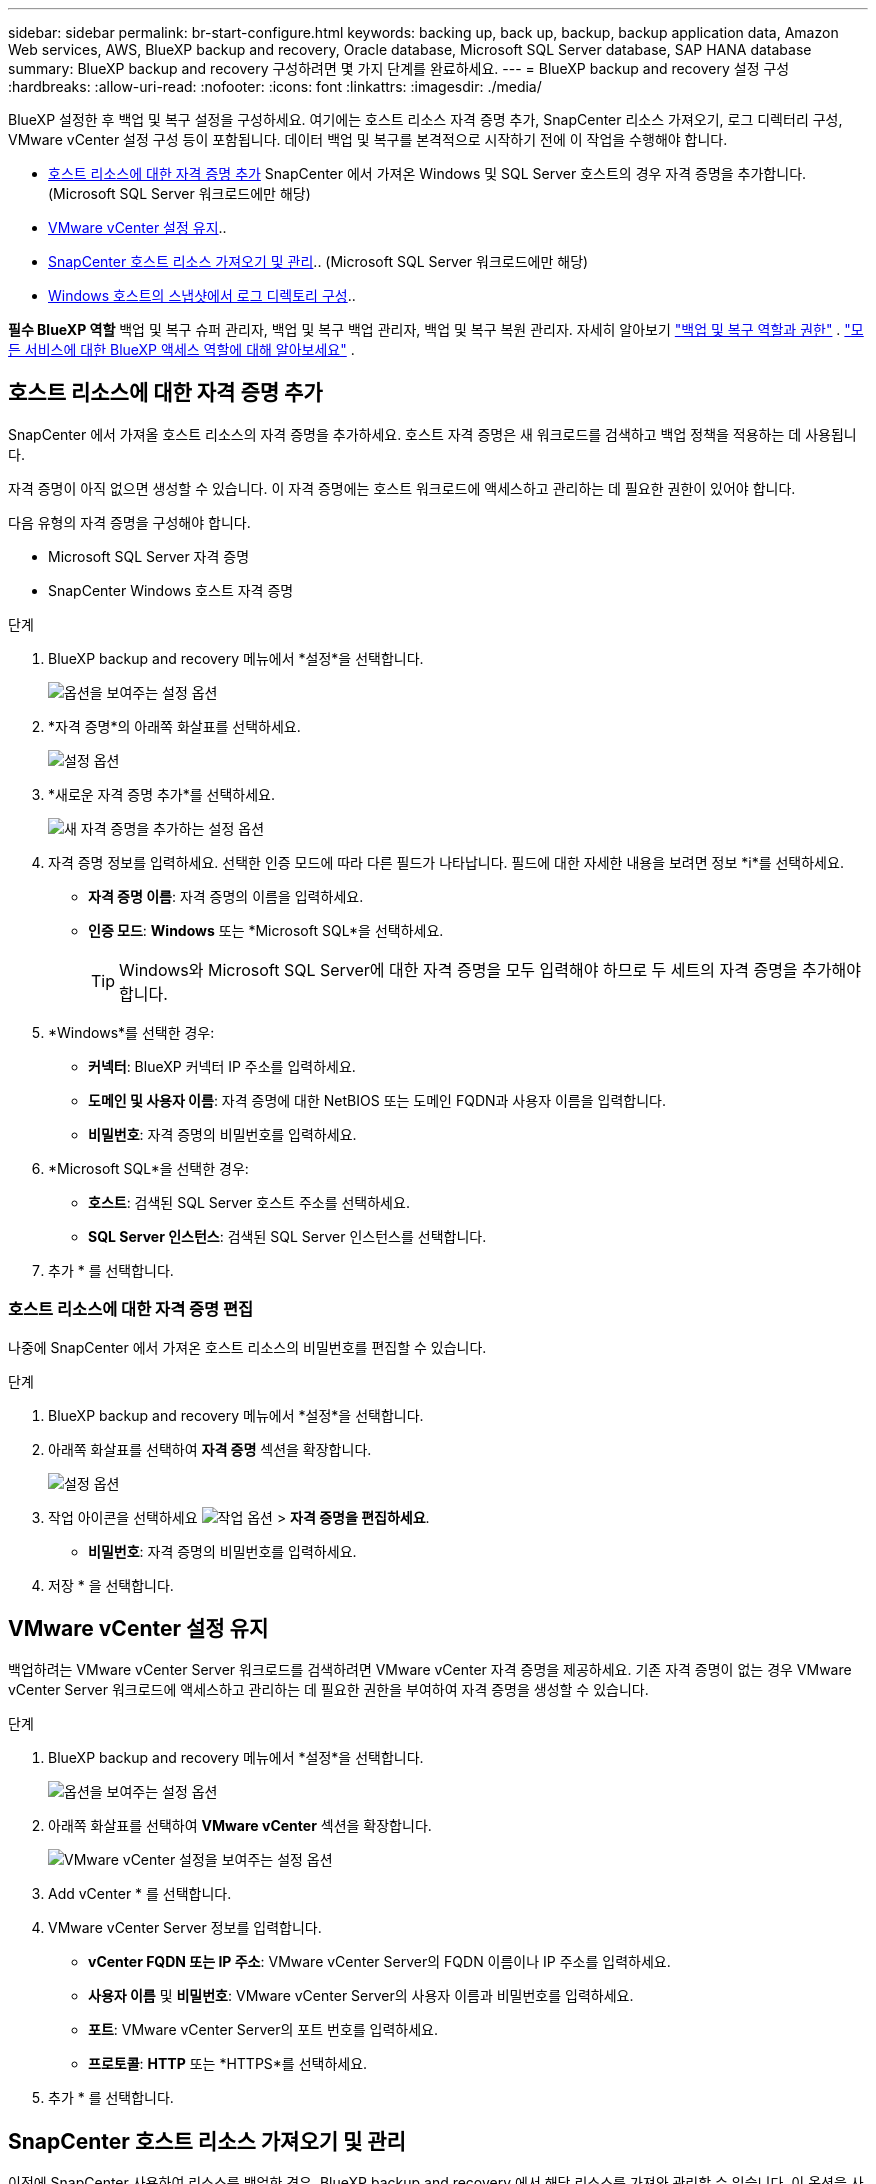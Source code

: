 ---
sidebar: sidebar 
permalink: br-start-configure.html 
keywords: backing up, back up, backup, backup application data, Amazon Web services, AWS, BlueXP backup and recovery, Oracle database, Microsoft SQL Server database, SAP HANA database 
summary: BlueXP backup and recovery 구성하려면 몇 가지 단계를 완료하세요. 
---
= BlueXP backup and recovery 설정 구성
:hardbreaks:
:allow-uri-read: 
:nofooter: 
:icons: font
:linkattrs: 
:imagesdir: ./media/


[role="lead"]
BlueXP 설정한 후 백업 및 복구 설정을 구성하세요. 여기에는 호스트 리소스 자격 증명 추가, SnapCenter 리소스 가져오기, 로그 디렉터리 구성, VMware vCenter 설정 구성 등이 포함됩니다. 데이터 백업 및 복구를 본격적으로 시작하기 전에 이 작업을 수행해야 합니다.

* <<호스트 리소스에 대한 자격 증명 추가>> SnapCenter 에서 가져온 Windows 및 SQL Server 호스트의 경우 자격 증명을 추가합니다. (Microsoft SQL Server 워크로드에만 해당)
* <<VMware vCenter 설정 유지>>..
* <<SnapCenter 호스트 리소스 가져오기 및 관리>>.. (Microsoft SQL Server 워크로드에만 해당)
* <<Windows 호스트의 스냅샷에서 로그 디렉토리 구성>>..


*필수 BlueXP 역할* 백업 및 복구 슈퍼 관리자, 백업 및 복구 백업 관리자, 백업 및 복구 복원 관리자. 자세히 알아보기 link:reference-roles.html["백업 및 복구 역할과 권한"] .  https://docs.netapp.com/us-en/bluexp-setup-admin/reference-iam-predefined-roles.html["모든 서비스에 대한 BlueXP 액세스 역할에 대해 알아보세요"^] .



== 호스트 리소스에 대한 자격 증명 추가

SnapCenter 에서 가져올 호스트 리소스의 자격 증명을 추가하세요. 호스트 자격 증명은 새 워크로드를 검색하고 백업 정책을 적용하는 데 사용됩니다.

자격 증명이 아직 없으면 생성할 수 있습니다. 이 자격 증명에는 호스트 워크로드에 액세스하고 관리하는 데 필요한 권한이 있어야 합니다.

다음 유형의 자격 증명을 구성해야 합니다.

* Microsoft SQL Server 자격 증명
* SnapCenter Windows 호스트 자격 증명


.단계
. BlueXP backup and recovery 메뉴에서 *설정*을 선택합니다.
+
image:../media/screen-br-settings-all.png["옵션을 보여주는 설정 옵션"]

. *자격 증명*의 아래쪽 화살표를 선택하세요.
+
image:../media/screen-br-settings-credentials.png["설정 옵션"]

. *새로운 자격 증명 추가*를 선택하세요.
+
image:../media/screen-br-settings-credentials-add.png["새 자격 증명을 추가하는 설정 옵션"]

. 자격 증명 정보를 입력하세요. 선택한 인증 모드에 따라 다른 필드가 나타납니다. 필드에 대한 자세한 내용을 보려면 정보 *i*를 선택하세요.
+
** *자격 증명 이름*: 자격 증명의 이름을 입력하세요.
** *인증 모드*: *Windows* 또는 *Microsoft SQL*을 선택하세요.
+

TIP: Windows와 Microsoft SQL Server에 대한 자격 증명을 모두 입력해야 하므로 두 세트의 자격 증명을 추가해야 합니다.



. *Windows*를 선택한 경우:
+
** *커넥터*: BlueXP 커넥터 IP 주소를 입력하세요.
** *도메인 및 사용자 이름*: 자격 증명에 대한 NetBIOS 또는 도메인 FQDN과 사용자 이름을 입력합니다.
** *비밀번호*: 자격 증명의 비밀번호를 입력하세요.


. *Microsoft SQL*을 선택한 경우:
+
** *호스트*: 검색된 SQL Server 호스트 주소를 선택하세요.
** *SQL Server 인스턴스*: 검색된 SQL Server 인스턴스를 선택합니다.


. 추가 * 를 선택합니다.




=== 호스트 리소스에 대한 자격 증명 편집

나중에 SnapCenter 에서 가져온 호스트 리소스의 비밀번호를 편집할 수 있습니다.

.단계
. BlueXP backup and recovery 메뉴에서 *설정*을 선택합니다.
. 아래쪽 화살표를 선택하여 *자격 증명* 섹션을 확장합니다.
+
image:../media/screen-br-settings-credentials-edit.png["설정 옵션"]

. 작업 아이콘을 선택하세요 image:../media/icon-action.png["작업 옵션"] > *자격 증명을 편집하세요*.
+
** *비밀번호*: 자격 증명의 비밀번호를 입력하세요.


. 저장 * 을 선택합니다.




== VMware vCenter 설정 유지

백업하려는 VMware vCenter Server 워크로드를 검색하려면 VMware vCenter 자격 증명을 제공하세요. 기존 자격 증명이 없는 경우 VMware vCenter Server 워크로드에 액세스하고 관리하는 데 필요한 권한을 부여하여 자격 증명을 생성할 수 있습니다.

.단계
. BlueXP backup and recovery 메뉴에서 *설정*을 선택합니다.
+
image:../media/screen-br-settings-all.png["옵션을 보여주는 설정 옵션"]

. 아래쪽 화살표를 선택하여 *VMware vCenter* 섹션을 확장합니다.
+
image:../media/screen-br-settings-vmware-open.png["VMware vCenter 설정을 보여주는 설정 옵션"]

. Add vCenter * 를 선택합니다.
. VMware vCenter Server 정보를 입력합니다.
+
** *vCenter FQDN 또는 IP 주소*: VMware vCenter Server의 FQDN 이름이나 IP 주소를 입력하세요.
** *사용자 이름* 및 *비밀번호*: VMware vCenter Server의 사용자 이름과 비밀번호를 입력하세요.
** *포트*: VMware vCenter Server의 포트 번호를 입력하세요.
** *프로토콜*: *HTTP* 또는 *HTTPS*를 선택하세요.


. 추가 * 를 선택합니다.




== SnapCenter 호스트 리소스 가져오기 및 관리

이전에 SnapCenter 사용하여 리소스를 백업한 경우, BlueXP backup and recovery 에서 해당 리소스를 가져와 관리할 수 있습니다. 이 옵션을 사용하면 SnapCenter 서버 정보를 가져와 여러 SnapCenter 서버를 등록하고 데이터베이스 워크로드를 검색할 수 있습니다.

이는 두 부분으로 구성된 프로세스입니다.

* SnapCenter 서버 애플리케이션 및 호스트 리소스 가져오기
* 선택한 SnapCenter 호스트 리소스 관리




=== SnapCenter 서버 애플리케이션 및 호스트 리소스 가져오기

첫 번째 단계에서는 SnapCenter 에서 호스트 리소스를 가져와 BlueXP backup and recovery 인벤토리 페이지에 표시합니다. 이 시점에서는 해당 리소스가 아직 BlueXP backup and recovery 에서 관리되지 않습니다.


TIP: SnapCenter 호스트 리소스를 가져온 후에는 BlueXP backup and recovery 보호 관리를 대신 수행하지 않습니다. 보호 관리를 수행하려면 BlueXP backup and recovery 에서 해당 리소스를 관리하도록 명시적으로 선택해야 합니다.

.단계
. BlueXP backup and recovery 메뉴에서 *설정*을 선택합니다.
+
image:../media/screen-br-settings-all.png["옵션을 보여주는 설정 옵션"]

. 아래쪽 화살표를 선택하여 * SnapCenter 에서 가져오기* 섹션을 확장합니다.
+
image:../media/screen-br-settings-import-snapcenter.png["SnapCenter 서버 리소스를 가져오기 위한 설정 옵션"]

. SnapCenter 리소스를 가져오려면 * SnapCenter 에서 가져오기*를 선택하세요.
+
image:../media/screen-br-settings-import-snapcenter-details.png["SnapCenter 서버 리소스를 가져오기 위한 설정 옵션"]

. * SnapCenter 애플리케이션 자격 증명*을 입력하세요:
+
.. * SnapCenter FQDN 또는 IP 주소*: SnapCenter 애플리케이션 자체의 FQDN 또는 IP 주소를 입력하세요.
.. *포트*: SnapCenter 서버의 포트 번호를 입력하세요.
.. *사용자 이름* 및 *비밀번호*: SnapCenter 서버의 사용자 이름과 비밀번호를 입력하세요.
.. *커넥터*: SnapCenter 용 BlueXP 커넥터를 선택하세요.


. * SnapCenter 서버 호스트 자격 증명*을 입력하세요:
+
.. *기존 자격 증명*: 이 옵션을 선택하면 이미 추가한 기존 자격 증명을 사용할 수 있습니다. 자격 증명 이름을 입력하세요.
.. *새 자격 증명 추가*: 기존 SnapCenter 호스트 자격 증명이 없는 경우 새 자격 증명을 추가할 수 있습니다. 자격 증명 이름, 인증 모드, 사용자 이름 및 비밀번호를 입력하세요.


. *가져오기*를 선택하여 항목을 검증하고 SnapCenter 서버를 등록합니다.
+

NOTE: SnapCenter 서버가 이미 등록된 경우 기존 등록 세부 정보를 업데이트할 수 있습니다.



.결과
인벤토리 페이지에는 가져온 SnapCenter 리소스가 표시됩니다.

image:../media/screen-br-inventory-manage-option.png["가져온 SnapCenter 리소스와 관리 옵션을 보여주는 인벤토리 페이지"]



=== SnapCenter 호스트 리소스 관리

SnapCenter 리소스를 가져온 후에는 BlueXP backup and recovery 에서 해당 호스트 리소스를 관리하세요. 가져온 리소스를 관리하도록 선택하면 BlueXP backup and recovery SnapCenter 에서 가져오는 리소스를 백업하고 복구할 수 있습니다. 더 이상 SnapCenter 서버에서 해당 리소스를 관리할 필요가 없습니다.

.단계
. SnapCenter 리소스를 가져온 후 나타나는 인벤토리 페이지에서 앞으로 BlueXP backup and recovery 관리하려는 가져온 SnapCenter 리소스를 선택합니다.
. 작업 아이콘을 선택하세요 image:../media/icon-action.png["작업 옵션"] > *관리*: 리소스를 관리합니다.
+
image:../media/screen-br-inventory-manage-host.png["가져온 SnapCenter 리소스와 관리 옵션을 보여주는 인벤토리 페이지"]

. * BlueXP 에서 관리*를 선택하세요.
+
인벤토리 페이지에서는 호스트 이름 아래에 *관리됨*이 표시되어 선택한 호스트 리소스가 이제 BlueXP backup and recovery 에서 관리된다는 것을 나타냅니다.





=== 가져온 SnapCenter 리소스 편집

나중에 SnapCenter 리소스를 다시 가져오거나 가져온 SnapCenter 리소스를 편집하여 등록 세부 정보를 업데이트할 수 있습니다.

SnapCenter 서버의 포트와 비밀번호 세부 정보만 변경할 수 있습니다.

.단계
. BlueXP backup and recovery 메뉴에서 *설정*을 선택합니다.
. * SnapCenter 에서 가져오기*를 위해 아래쪽 화살표를 선택하세요.
+
SnapCenter 에서 가져오기 페이지에는 이전에 가져온 모든 항목이 표시됩니다.

+
image:../media/screen-br-settings-import-snapcenter-edit.png["이전에 가져온 리소스를 표시하는 SnapCenter 서버 리소스를 가져오기 위한 설정 옵션"]

. 작업 아이콘을 선택하세요 image:../media/icon-action.png["작업 옵션"] > *편집*하여 리소스를 업데이트합니다.
. 필요에 따라 SnapCenter 비밀번호와 포트 세부 정보를 업데이트합니다.
. 가져오기 * 를 선택합니다.




== Windows 호스트의 스냅샷에서 로그 디렉토리 구성

Windows 호스트에 대한 정책을 생성하기 전에 Windows 호스트의 스냅샷에 로그 디렉터리를 구성해야 합니다. 로그 디렉터리는 백업 프로세스 중에 생성되는 로그를 저장하는 데 사용됩니다.

.단계
. BlueXP backup and recovery 메뉴에서 *인벤토리*를 선택합니다.
+
image:../media/screen-br-inventory-viewdetails-option.png["작업 부하와 세부 정보 보기 옵션을 보여주는 인벤토리 페이지"]

. 인벤토리 페이지에서 작업량을 선택한 다음 작업 아이콘을 선택합니다. image:../media/icon-action.png["작업 옵션"] > *세부정보 보기*를 클릭하면 작업 부하 세부정보가 표시됩니다.
. Microsoft SQL Server가 표시된 인벤토리 세부 정보 페이지에서 호스트 탭을 선택합니다.
+
image:../media/screen-br-inventory-hosts-actionmenu.png["Microsoft SQL Server 호스트 탭과 작업 메뉴를 보여주는 인벤토리 세부 정보 페이지"]

. 인벤토리 세부 정보 페이지에서 호스트를 선택하고 작업 아이콘을 선택하세요. image:../media/icon-action.png["작업 옵션"] > *로그 디렉토리 구성*.
+
image:../media/screen-br-inventory-configure-log.png["로그 화면 구성"]

. 로그 디렉토리의 경로를 찾아보거나 입력하세요.
. 저장 * 을 선택합니다.

